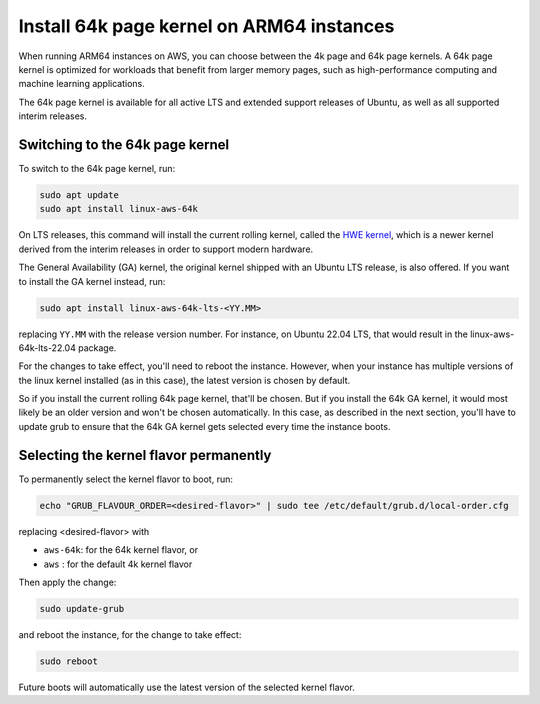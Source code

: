 Install 64k page kernel on ARM64 instances 
==========================================

When running ARM64 instances on AWS, you can choose between the 4k page and 64k page kernels. A 64k page kernel is optimized for workloads that benefit from larger memory pages, such as high-performance computing and machine learning applications.

The 64k page kernel is available for all active LTS and extended support releases of Ubuntu, as well as all supported interim releases.

Switching to the 64k page kernel
--------------------------------

To switch to the 64k page kernel, run:

.. code::

    sudo apt update
    sudo apt install linux-aws-64k

On LTS releases, this command will install the current rolling kernel, called the `HWE kernel`_, which is a newer kernel derived from the interim releases in order to support modern hardware. 

The General Availability (GA) kernel, the original kernel shipped with an Ubuntu LTS release, is also offered. If you want to install the GA kernel instead, run:

.. code::

    sudo apt install linux-aws-64k-lts-<YY.MM>

replacing ``YY.MM`` with the release version number. For instance, on Ubuntu 22.04 LTS, that would result in the linux-aws-64k-lts-22.04 package.

For the changes to take effect, you'll need to reboot the instance. However, when your instance has multiple versions of the linux kernel installed (as in this case), the latest version is chosen by default.

So if you install the current rolling 64k page kernel, that'll be chosen. But if you install the 64k GA kernel, it would most likely be an older version and won't be chosen automatically. In this case, as described in the next section, you'll have to update grub to ensure that the 64k GA kernel gets selected every time the instance boots.


Selecting the kernel flavor permanently
---------------------------------------

To permanently select the kernel flavor to boot, run:

.. code::

    echo "GRUB_FLAVOUR_ORDER=<desired-flavor>" | sudo tee /etc/default/grub.d/local-order.cfg

replacing <desired-flavor> with

- ``aws-64k``: for the 64k kernel flavor, or 
- ``aws``    : for the default 4k kernel flavor

Then apply the change:

.. code::

    sudo update-grub

and reboot the instance, for the change to take effect:

.. code::

    sudo reboot

Future boots will automatically use the latest version of the selected kernel flavor.

.. _HWE kernel: https://canonical-kernel-docs.readthedocs-hosted.com/latest/reference/glossary/#term-HWE